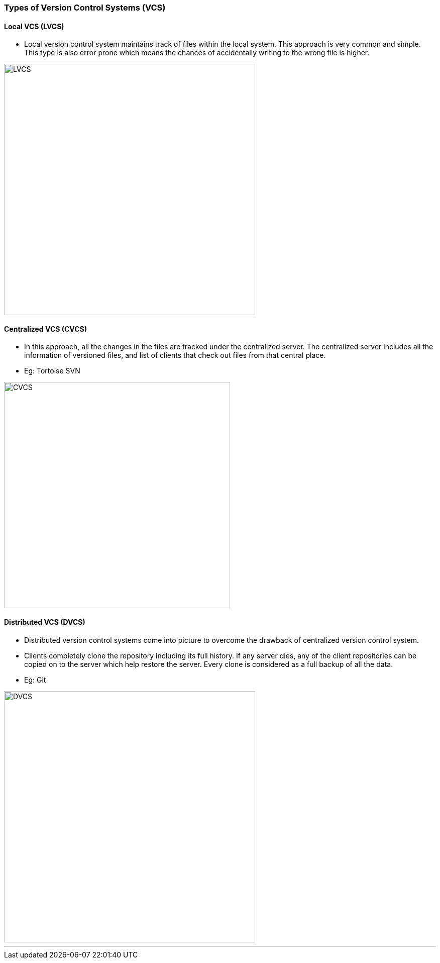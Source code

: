 
=== Types of Version Control Systems (VCS)

==== Local VCS (LVCS)

* Local version control system maintains track of files within the local system. This approach is very common and simple. This type is also error prone which means the chances of accidentally writing to the wrong file is higher.

image::lvcs.jpg[alt="LVCS", 500, 500]

==== Centralized VCS (CVCS)

* In this approach, all the changes in the files are tracked under the centralized server. The centralized server includes all the information of versioned files, and list of clients that check out files from that central place.
* Eg: Tortoise SVN

image::cvcs.png[alt="CVCS", 450, 450]

==== Distributed VCS (DVCS)

* Distributed version control systems come into picture to overcome the drawback of centralized version control system.
* Clients completely clone the repository including its full history. If any server dies, any of the client repositories can be copied on to the server which help restore the server. Every clone is considered as a full backup of all the data.
* Eg: Git

image::dvcs.png[alt="DVCS", 500, 500]

'''
